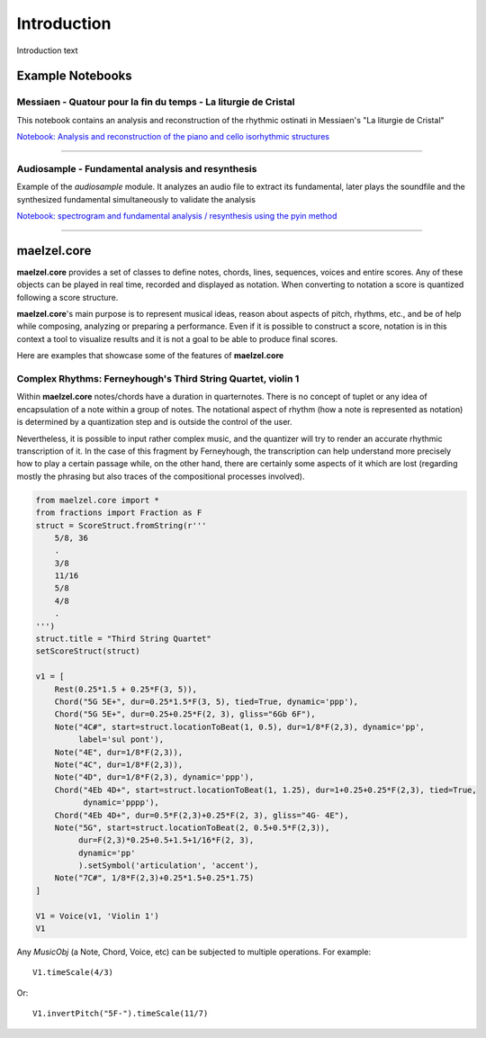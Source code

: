 Introduction 
============

Introduction text

Example Notebooks
-----------------

Messiaen - Quatour pour la fin du temps - La liturgie de Cristal
~~~~~~~~~~~~~~~~~~~~~~~~~~~~~~~~~~~~~~~~~~~~~~~~~~~~~~~~~~~~~~~~

This notebook contains an analysis and reconstruction of the rhythmic ostinati in Messiaen's "La liturgie de Cristal"

.. image:: assets/messiaen-notebook.jpg
  :target: https://nbviewer.jupyter.org/github/gesellkammer/maelzel/blob/master/examples/Messiaen-La%20Liturgie%20de%20Cristal.ipynb
  :alt: Screenshot of jupyter notebook

`Notebook: Analysis and reconstruction of the piano and cello isorhythmic structures <https://nbviewer.jupyter.org/github/gesellkammer/maelzel/blob/master/examples/Messiaen-La%20Liturgie%20de%20Cristal.ipynb>`_


----


Audiosample - Fundamental analysis and resynthesis
~~~~~~~~~~~~~~~~~~~~~~~~~~~~~~~~~~~~~~~~~~~~~~~~~~

Example of the `audiosample` module. It analyzes an audio file to
extract its fundamental, later plays the soundfile and the synthesized
fundamental simultaneously to validate the analysis

.. image:: assets/audiosample-notebook.jpg
  :target: https://nbviewer.org/github/gesellkammer/maelzel/blob/master/examples/audiosample.ipynb
  :alt: Screenshot of audiosample notebook

`Notebook: spectrogram and fundamental analysis / resynthesis using the pyin method <https://nbviewer.org/github/gesellkammer/maelzel/blob/master/examples/audiosample.ipynb?flush_cache=true>`_


----------------------

maelzel.core
------------

**maelzel.core** provides a set of classes to define notes, chords,
lines, sequences, voices and entire scores. Any of these objects can
be played in real time, recorded and displayed as notation. When
converting to notation a score is quantized following a score
structure.

**maelzel.core**'s main purpose is to represent musical ideas, reason
about aspects of pitch, rhythms, etc., and be of help while composing,
analyzing or preparing a performance. Even if it is possible to
construct a score, notation is in this context a tool to visualize
results and it is not a goal to be able to produce final
scores.

Here are examples that showcase some of the features of **maelzel.core**


Complex Rhythms: Ferneyhough's Third String Quartet, violin 1
~~~~~~~~~~~~~~~~~~~~~~~~~~~~~~~~~~~~~~~~~~~~~~~~~~~~~~~~~~~~~

Within **maelzel.core** notes/chords have a duration in
quarternotes. There is no concept of tuplet or any idea of
encapsulation of a note within a group of notes. The notational aspect
of rhythm (how a note is represented as notation) is determined by a
quantization step and is outside the control of the user.

Nevertheless, it is possible to input rather complex music, and the
quantizer will try to render an accurate rhythmic transcription of
it. In the case of this fragment by Ferneyhough, the transcription can
help understand more precisely how to play a certain passage while, on
the other hand, there are certainly some aspects of it which are lost
(regarding mostly the phrasing but also traces of the compositional
processes involved).

.. image:: assets/ferney1-orig.jpg
           
.. code-block:: python

    from maelzel.core import *
    from fractions import Fraction as F
    struct = ScoreStruct.fromString(r'''
        5/8, 36
        .
        3/8
        11/16
        5/8
        4/8
        .
    ''')
    struct.title = "Third String Quartet"
    setScoreStruct(struct)

    v1 = [
        Rest(0.25*1.5 + 0.25*F(3, 5)),
        Chord("5G 5E+", dur=0.25*1.5*F(3, 5), tied=True, dynamic='ppp'),
        Chord("5G 5E+", dur=0.25+0.25*F(2, 3), gliss="6Gb 6F"),
        Note("4C#", start=struct.locationToBeat(1, 0.5), dur=1/8*F(2,3), dynamic='pp',
             label='sul pont'),
        Note("4E", dur=1/8*F(2,3)),
        Note("4C", dur=1/8*F(2,3)),
        Note("4D", dur=1/8*F(2,3), dynamic='ppp'),
        Chord("4Eb 4D+", start=struct.locationToBeat(1, 1.25), dur=1+0.25+0.25*F(2,3), tied=True,
              dynamic='pppp'),
        Chord("4Eb 4D+", dur=0.5*F(2,3)+0.25*F(2, 3), gliss="4G- 4E"),
        Note("5G", start=struct.locationToBeat(2, 0.5+0.5*F(2,3)), 
             dur=F(2,3)*0.25+0.5+1.5+1/16*F(2, 3),
             dynamic='pp'        
             ).setSymbol('articulation', 'accent'),
        Note("7C#", 1/8*F(2,3)+0.25*1.5+0.25*1.75)   
    ]

    V1 = Voice(v1, 'Violin 1')
    V1


.. image:: assets/ferney1.jpg

Any `MusicObj` (a Note, Chord, Voice, etc) can be subjected to multiple operations.
For example::

    V1.timeScale(4/3)

.. image:: assets/ferney1-timescale.jpg

Or::

    V1.invertPitch("5F-").timeScale(11/7)

.. image:: assets/ferney1-invert-timescale.jpg

           
